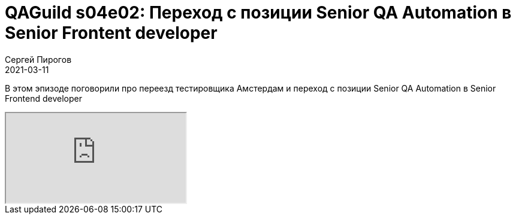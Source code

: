 = QAGuild s04e02: Переход с позиции Senior QA Automation в Senior Frontent developer
Сергей Пирогов
2021-03-11
:jbake-type: post
:jbake-tags: QAGuild, Youtube
:jbake-summary: В этом эпизоде поговорили про переезд тестировщика Амстердам и переход с позиции Senior QA Automation в Senior Frontend developer
:jbake-status: published

В этом эпизоде поговорили про переезд тестировщика Амстердам и переход с позиции Senior QA Automation в Senior Frontend developer 

++++
<div class="embed-responsive embed-responsive-16by9">
  <iframe class="embed-responsive-item" src="https://www.youtube.com/embed/3ILmLBuhevw" allowfullscreen></iframe>
</div>
++++